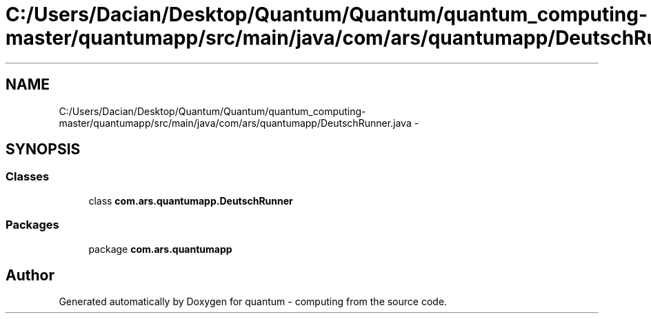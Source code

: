 .TH "C:/Users/Dacian/Desktop/Quantum/Quantum/quantum_computing-master/quantumapp/src/main/java/com/ars/quantumapp/DeutschRunner.java" 3 "Wed Nov 23 2016" "quantum - computing" \" -*- nroff -*-
.ad l
.nh
.SH NAME
C:/Users/Dacian/Desktop/Quantum/Quantum/quantum_computing-master/quantumapp/src/main/java/com/ars/quantumapp/DeutschRunner.java \- 
.SH SYNOPSIS
.br
.PP
.SS "Classes"

.in +1c
.ti -1c
.RI "class \fBcom\&.ars\&.quantumapp\&.DeutschRunner\fP"
.br
.in -1c
.SS "Packages"

.in +1c
.ti -1c
.RI "package \fBcom\&.ars\&.quantumapp\fP"
.br
.in -1c
.SH "Author"
.PP 
Generated automatically by Doxygen for quantum - computing from the source code\&.
